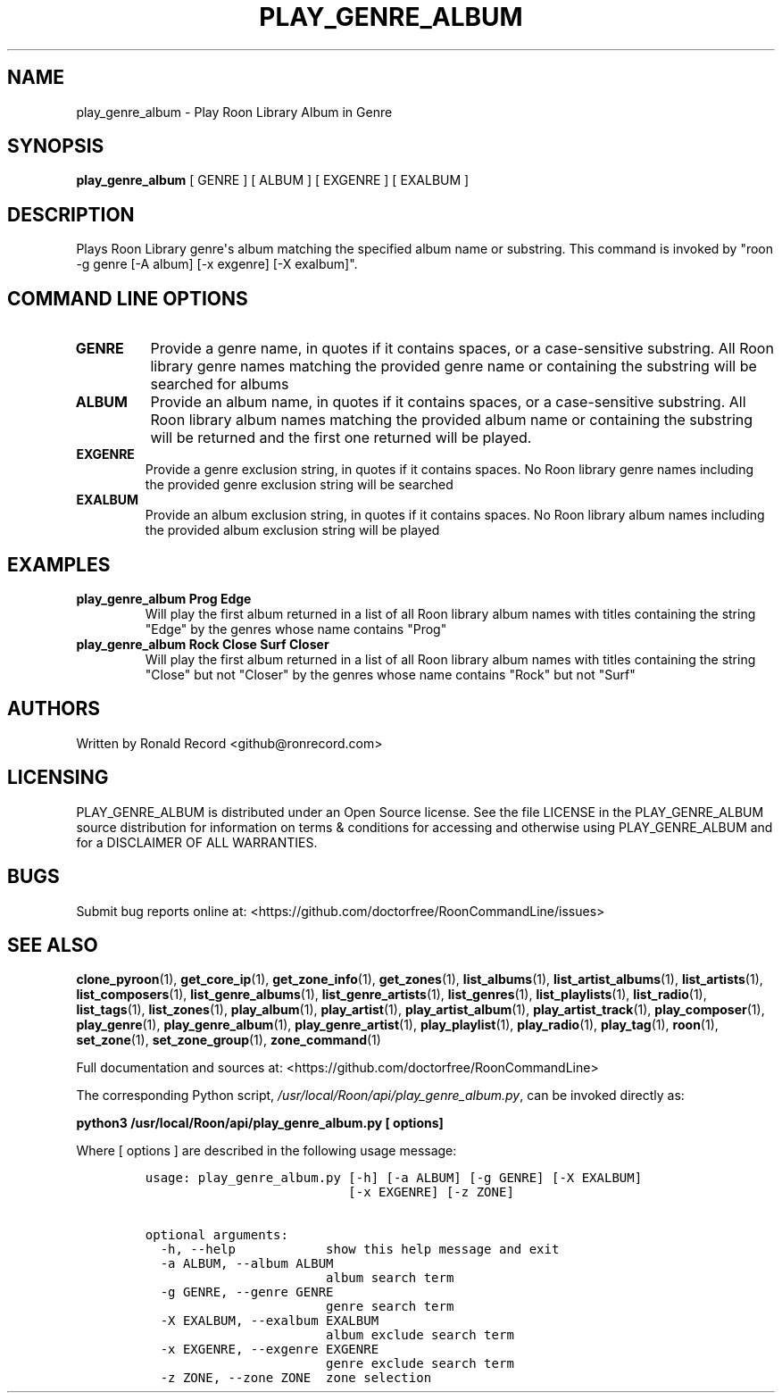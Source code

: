 .\" Automatically generated by Pandoc 2.19.2
.\"
.\" Define V font for inline verbatim, using C font in formats
.\" that render this, and otherwise B font.
.ie "\f[CB]x\f[]"x" \{\
. ftr V B
. ftr VI BI
. ftr VB B
. ftr VBI BI
.\}
.el \{\
. ftr V CR
. ftr VI CI
. ftr VB CB
. ftr VBI CBI
.\}
.TH "PLAY_GENRE_ALBUM" "1" "February 13, 2022" "play_genre_album 2.0.1" "User Manual"
.hy
.SH NAME
.PP
play_genre_album - Play Roon Library Album in Genre
.SH SYNOPSIS
.PP
\f[B]play_genre_album\f[R] [ GENRE ] [ ALBUM ] [ EXGENRE ] [ EXALBUM ]
.SH DESCRIPTION
.PP
Plays Roon Library genre\[aq]s album matching the specified album name
or substring.
This command is invoked by \[dq]roon -g genre [-A album] [-x exgenre]
[-X exalbum]\[dq].
.SH COMMAND LINE OPTIONS
.TP
\f[B]GENRE\f[R]
Provide a genre name, in quotes if it contains spaces, or a
case-sensitive substring.
All Roon library genre names matching the provided genre name or
containing the substring will be searched for albums
.TP
\f[B]ALBUM\f[R]
Provide an album name, in quotes if it contains spaces, or a
case-sensitive substring.
All Roon library album names matching the provided album name or
containing the substring will be returned and the first one returned
will be played.
.TP
\f[B]EXGENRE\f[R]
Provide a genre exclusion string, in quotes if it contains spaces.
No Roon library genre names including the provided genre exclusion
string will be searched
.TP
\f[B]EXALBUM\f[R]
Provide an album exclusion string, in quotes if it contains spaces.
No Roon library album names including the provided album exclusion
string will be played
.SH EXAMPLES
.TP
\f[B]play_genre_album Prog Edge\f[R]
Will play the first album returned in a list of all Roon library album
names with titles containing the string \[dq]Edge\[dq] by the genres
whose name contains \[dq]Prog\[dq]
.TP
\f[B]play_genre_album Rock Close Surf Closer\f[R]
Will play the first album returned in a list of all Roon library album
names with titles containing the string \[dq]Close\[dq] but not
\[dq]Closer\[dq] by the genres whose name contains \[dq]Rock\[dq] but
not \[dq]Surf\[dq]
.SH AUTHORS
.PP
Written by Ronald Record <github@ronrecord.com>
.SH LICENSING
.PP
PLAY_GENRE_ALBUM is distributed under an Open Source license.
See the file LICENSE in the PLAY_GENRE_ALBUM source distribution for
information on terms & conditions for accessing and otherwise using
PLAY_GENRE_ALBUM and for a DISCLAIMER OF ALL WARRANTIES.
.SH BUGS
.PP
Submit bug reports online at:
<https://github.com/doctorfree/RoonCommandLine/issues>
.SH SEE ALSO
.PP
\f[B]clone_pyroon\f[R](1), \f[B]get_core_ip\f[R](1),
\f[B]get_zone_info\f[R](1), \f[B]get_zones\f[R](1),
\f[B]list_albums\f[R](1), \f[B]list_artist_albums\f[R](1),
\f[B]list_artists\f[R](1), \f[B]list_composers\f[R](1),
\f[B]list_genre_albums\f[R](1), \f[B]list_genre_artists\f[R](1),
\f[B]list_genres\f[R](1), \f[B]list_playlists\f[R](1),
\f[B]list_radio\f[R](1), \f[B]list_tags\f[R](1),
\f[B]list_zones\f[R](1), \f[B]play_album\f[R](1),
\f[B]play_artist\f[R](1), \f[B]play_artist_album\f[R](1),
\f[B]play_artist_track\f[R](1), \f[B]play_composer\f[R](1),
\f[B]play_genre\f[R](1), \f[B]play_genre_album\f[R](1),
\f[B]play_genre_artist\f[R](1), \f[B]play_playlist\f[R](1),
\f[B]play_radio\f[R](1), \f[B]play_tag\f[R](1), \f[B]roon\f[R](1),
\f[B]set_zone\f[R](1), \f[B]set_zone_group\f[R](1),
\f[B]zone_command\f[R](1)
.PP
Full documentation and sources at:
<https://github.com/doctorfree/RoonCommandLine>
.PP
The corresponding Python script,
\f[I]/usr/local/Roon/api/play_genre_album.py\f[R], can be invoked
directly as:
.PP
\f[B]python3 /usr/local/Roon/api/play_genre_album.py [ options]\f[R]
.PP
Where [ options ] are described in the following usage message:
.IP
.nf
\f[C]
usage: play_genre_album.py [-h] [-a ALBUM] [-g GENRE] [-X EXALBUM]
                           [-x EXGENRE] [-z ZONE]

optional arguments:
  -h, --help            show this help message and exit
  -a ALBUM, --album ALBUM
                        album search term
  -g GENRE, --genre GENRE
                        genre search term
  -X EXALBUM, --exalbum EXALBUM
                        album exclude search term
  -x EXGENRE, --exgenre EXGENRE
                        genre exclude search term
  -z ZONE, --zone ZONE  zone selection
\f[R]
.fi
